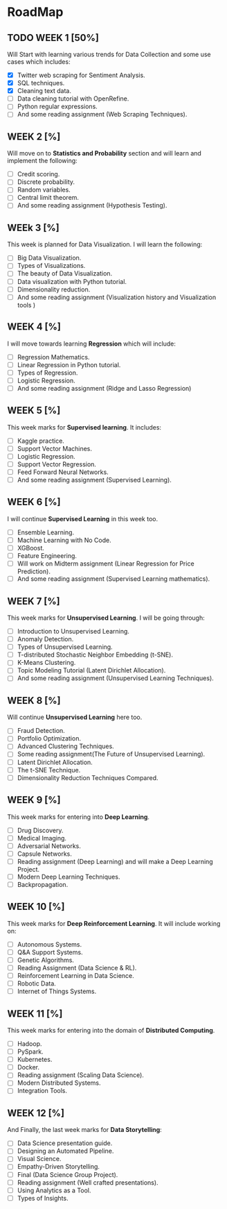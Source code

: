 #+AUTHOR: Priyanka Saggu
#+EMAIL: priyankasaggu11929@gmail.com

* RoadMap
  :PROPERTIES:
  :PRIORITY_ALL: A
  :OWNER:    priyankasaggu119
  :END:
** TODO WEEK 1 [50%]
   SCHEDULED: <2019-03-21 Thu> DEADLINE: <2019-03-23 Sat>
   :PROPERTIES:
   :OWNER:    priyankasaggu119
   :END:
Will Start with learning various trends for Data Collection and some use cases which includes: 
- [X] Twitter web scraping for Sentiment Analysis. 
- [X] SQL techniques. 
- [X] Cleaning text data. 
- [ ] Data cleaning tutorial with OpenRefine.
- [ ] Python regular expressions. 
- [ ] And some reading assignment (Web Scraping Techniques).

** WEEK 2 [%]
Will move on to *Statistics and Probability* section and will learn and implement the following: 
- [ ] Credit scoring. 
- [ ] Discrete probability. 
- [ ] Random variables. 
- [ ] Central limit theorem. 
- [ ] And some reading assignment (Hypothesis Testing).

** WEEk 3 [%]
This week is planned for Data Visualization. I will learn the following: 
- [ ] Big Data Visualization. 
- [ ] Types of Visualizations. 
- [ ] The beauty of Data Visualization. 
- [ ] Data visualization with Python tutorial. 
- [ ] Dimensionality reduction. 
- [ ] And some reading assignment (Visualization history and Visualization tools )

** WEEK 4 [%]     
I will move towards learning *Regression* which will include:
- [ ] Regression Mathematics. 
- [ ] Linear Regression in Python tutorial. 
- [ ] Types of Regression. 
- [ ] Logistic Regression. 
- [ ] And some reading assignment (Ridge and Lasso Regression)
 
** WEEK 5 [%]
This week marks for *Supervised learning*. It includes: 
- [ ] Kaggle practice. 
- [ ] Support Vector Machines. 
- [ ] Logistic Regression. 
- [ ] Support Vector Regression. 
- [ ] Feed Forward Neural Networks. 
- [ ] And some reading assignment (Supervised Learning).

** WEEK 6 [%]
I will continue *Supervised Learning* in this week too. 
- [ ] Ensemble Learning. 
- [ ] Machine Learning with No Code. 
- [ ] XGBoost. 
- [ ] Feature Engineering. 
- [ ] Will work on Midterm assignment (Linear Regression for Price Prediction). 
- [ ] And some reading assignment (Supervised Learning mathematics).

** WEEK 7 [%]
This week marks for *Unsupervised Learning*. I will be going through: 
- [ ] Introduction to Unsupervised Learning. 
- [ ] Anomaly Detection. 
- [ ] Types of Unsupervised Learning. 
- [ ] T-distributed Stochastic Neighbor Embedding (t-SNE). 
- [ ] K-Means Clustering. 
- [ ] Topic Modeling Tutorial (Latent Dirichlet Allocation). 
- [ ] And some reading assignment (Unsupervised Learning Techniques).

** WEEK 8 [%]
Will continue *Unsupervised Learning* here too. 
- [ ] Fraud Detection. 
- [ ] Portfolio Optimization. 
- [ ] Advanced Clustering Techniques. 
- [ ] Some reading assignment(The Future of Unsupervised Learning). 
- [ ] Latent Dirichlet Allocation. 
- [ ] The t-SNE Technique. 
- [ ] Dimensionality Reduction Techniques Compared.

** WEEK 9 [%]
This week marks for entering into *Deep Learning*. 
- [ ] Drug Discovery. 
- [ ] Medical Imaging. 
- [ ] Adversarial Networks. 
- [ ] Capsule Networks. 
- [ ] Reading assignment (Deep Learning) and will make a Deep Learning Project. 
- [ ] Modern Deep Learning Techniques. 
- [ ] Backpropagation.

** WEEK 10 [%]
This week marks for *Deep Reinforcement Learning*. It will include working on: 
- [ ] Autonomous Systems. 
- [ ] Q&A Support Systems. 
- [ ] Genetic Algorithms. 
- [ ] Reading Assignment (Data Science & RL). 
- [ ] Reinforcement Learning in Data Science. 
- [ ] Robotic Data. 
- [ ] Internet of Things Systems.

** WEEK 11 [%]
This week marks for entering into the domain of *Distributed Computing*. 
- [ ] Hadoop. 
- [ ] PySpark. 
- [ ] Kubernetes. 
- [ ] Docker. 
- [ ] Reading assignment (Scaling Data Science). 
- [ ] Modern Distributed Systems. 
- [ ] Integration Tools.

** WEEK 12 [%]
And Finally, the last week marks for *Data Storytelling*: 
- [ ] Data Science presentation guide. 
- [ ] Designing an Automated Pipeline. 
- [ ] Visual Science. 
- [ ] Empathy-Driven Storytelling. 
- [ ] Final (Data Science Group Project). 
- [ ] Reading assignment (Well crafted presentations). 
- [ ] Using Analytics as a Tool. 
- [ ] Types of Insights.
